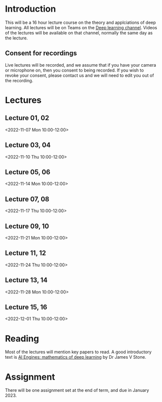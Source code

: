* Introduction

This will be a 16 hour lecture course on the theory and applciations
of deep learning.  All lectures will be on Teams on the
[[https://teams.microsoft.com/l/channel/19%3aa6dd62a4f91e4a62b02d12287513a8e5%40thread.tacv2/Deep%2520Learning%25202022?groupId=dc32d844-7363-4ffe-9d88-914f976d5318&tenantId=49a50445-bdfa-4b79-ade3-547b4f3986e9][Deep learning channel]].  Videos of the lectures will be available on that
channel, normally the same day as the lecture.

** Consent for recordings

Live lectures will be recorded, and we assume that if you have your
camera or microphone on, then you consent to being recorded.  If you
wish to revoke your consent, please contact us and we will need to
edit you out of the recording.

* Lectures

** Lecture 01, 02

<2022-11-07 Mon 10:00-12:00>


** Lecture 03, 04

<2022-11-10 Thu 10:00-12:00>

** Lecture 05, 06

<2022-11-14 Mon 10:00-12:00>

** Lecture 07, 08

<2022-11-17 Thu 10:00-12:00>

** Lecture 09, 10

<2022-11-21 Mon 10:00-12:00>

** Lecture 11, 12

<2022-11-24 Thu 10:00-12:00>

** Lecture 13, 14

<2022-11-28 Mon 10:00-12:00>

** Lecture 15, 16

<2022-12-01 Thu 10:00-12:00>

* Reading

Most of the lectures will mention key papers to read.  A good
introductory text is [[https://jamesstone.sites.sheffield.ac.uk/books/artificial-intelligence-engines][AI Engines: mathematics of deep learning]] by
Dr James V Stone.

* Assignment

There will be one assignment set at the end of term, and due in
January 2023.
